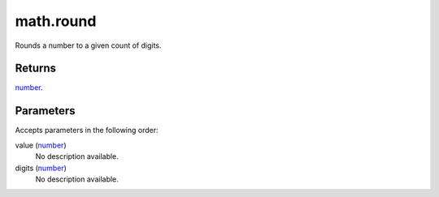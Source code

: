 math.round
====================================================================================================

Rounds a number to a given count of digits.

Returns
----------------------------------------------------------------------------------------------------

`number`_.

Parameters
----------------------------------------------------------------------------------------------------

Accepts parameters in the following order:

value (`number`_)
    No description available.

digits (`number`_)
    No description available.

.. _`number`: ../../../lua/type/number.html
